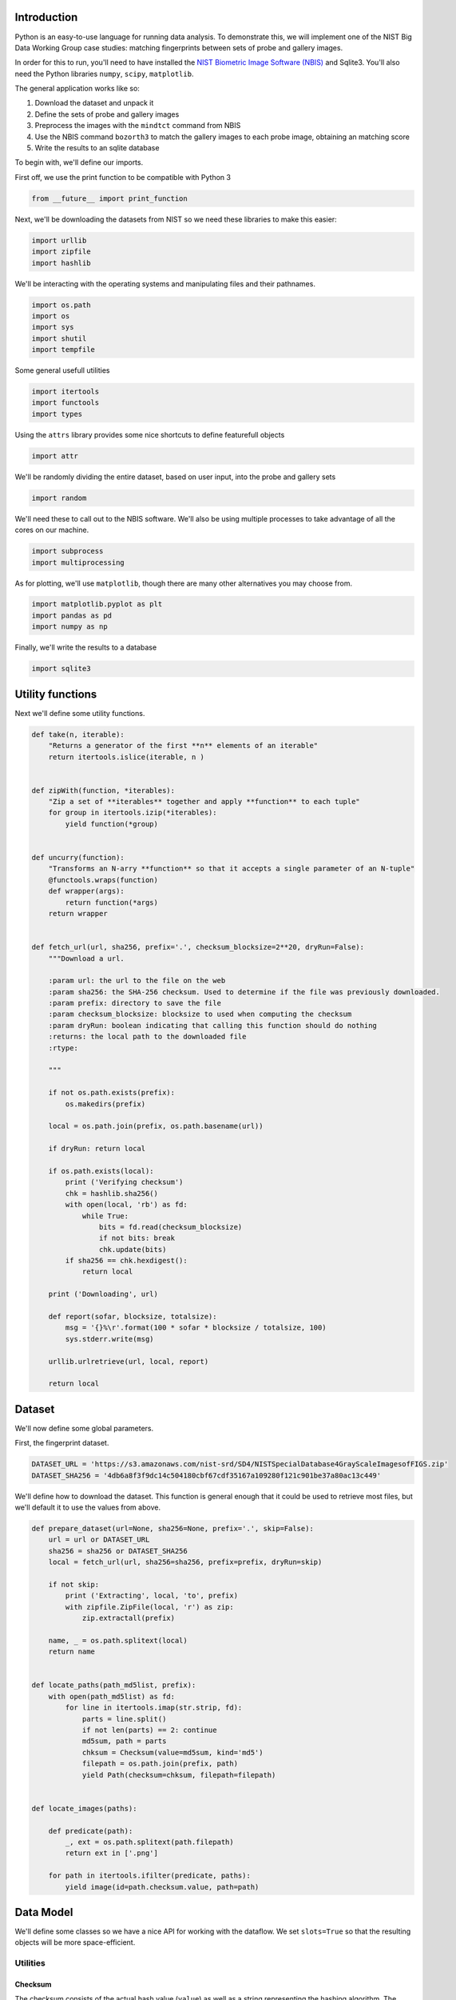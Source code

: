 Introduction
============

Python is an easy-to-use language for running data analysis. To
demonstrate this, we will implement one of the NIST Big Data Working
Group case studies: matching fingerprints between sets of probe and
gallery images.

In order for this to run, you'll need to have installed the `NIST
Biometric Image Software
(NBIS) <http://www.nist.gov/itl/iad/ig/nbis.cfm>`__ and Sqlite3. You'll
also need the Python libraries ``numpy``, ``scipy``, ``matplotlib``.

The general application works like so:

#. Download the dataset and unpack it
#. Define the sets of probe and gallery images
#. Preprocess the images with the ``mindtct`` command from NBIS
#. Use the NBIS command ``bozorth3`` to match the gallery images to each
   probe image, obtaining an matching score
#. Write the results to an sqlite database

To begin with, we'll define our imports.

First off, we use the print function to be compatible with Python 3

.. code:: python

    from __future__ import print_function

Next, we'll be downloading the datasets from NIST so we need these
libraries to make this easier:

.. code:: python

    import urllib
    import zipfile
    import hashlib

We'll be interacting with the operating systems and manipulating files
and their pathnames.

.. code:: python

    import os.path
    import os
    import sys
    import shutil
    import tempfile

Some general usefull utilities

.. code:: python

    import itertools
    import functools
    import types

Using the ``attrs`` library provides some nice shortcuts to define
featurefull objects

.. code:: python

    import attr

We'll be randomly dividing the entire dataset, based on user input, into
the probe and gallery sets

.. code:: python

    import random

We'll need these to call out to the NBIS software. We'll also be using
multiple processes to take advantage of all the cores on our machine.

.. code:: python

    import subprocess
    import multiprocessing

As for plotting, we'll use ``matplotlib``, though there are many other
alternatives you may choose from.

.. code:: python

    import matplotlib.pyplot as plt
    import pandas as pd
    import numpy as np

Finally, we'll write the results to a database

.. code:: python

    import sqlite3

Utility functions
=================

Next we'll define some utility functions.

.. code:: python

      def take(n, iterable):
          "Returns a generator of the first **n** elements of an iterable"
          return itertools.islice(iterable, n )


      def zipWith(function, *iterables):
          "Zip a set of **iterables** together and apply **function** to each tuple"
          for group in itertools.izip(*iterables):
              yield function(*group)


      def uncurry(function):
          "Transforms an N-arry **function** so that it accepts a single parameter of an N-tuple"
          @functools.wraps(function)
          def wrapper(args):
              return function(*args)
          return wrapper


      def fetch_url(url, sha256, prefix='.', checksum_blocksize=2**20, dryRun=False):
          """Download a url.

          :param url: the url to the file on the web
          :param sha256: the SHA-256 checksum. Used to determine if the file was previously downloaded.
          :param prefix: directory to save the file
          :param checksum_blocksize: blocksize to used when computing the checksum
          :param dryRun: boolean indicating that calling this function should do nothing
          :returns: the local path to the downloaded file
          :rtype: 

          """

          if not os.path.exists(prefix):
              os.makedirs(prefix)

          local = os.path.join(prefix, os.path.basename(url))

          if dryRun: return local

          if os.path.exists(local):
              print ('Verifying checksum')
              chk = hashlib.sha256()
              with open(local, 'rb') as fd:
                  while True:
                      bits = fd.read(checksum_blocksize)
                      if not bits: break
                      chk.update(bits)
              if sha256 == chk.hexdigest():
                  return local

          print ('Downloading', url)

          def report(sofar, blocksize, totalsize):
              msg = '{}%\r'.format(100 * sofar * blocksize / totalsize, 100)
              sys.stderr.write(msg)

          urllib.urlretrieve(url, local, report)

          return local

Dataset
=======

We'll now define some global parameters.

First, the fingerprint dataset.

.. code:: python

    DATASET_URL = 'https://s3.amazonaws.com/nist-srd/SD4/NISTSpecialDatabase4GrayScaleImagesofFIGS.zip'
    DATASET_SHA256 = '4db6a8f3f9dc14c504180cbf67cdf35167a109280f121c901be37a80ac13c449'

We'll define how to download the dataset. This function is general
enough that it could be used to retrieve most files, but we'll default
it to use the values from above.

.. code:: python

      def prepare_dataset(url=None, sha256=None, prefix='.', skip=False):
          url = url or DATASET_URL
          sha256 = sha256 or DATASET_SHA256
          local = fetch_url(url, sha256=sha256, prefix=prefix, dryRun=skip)

          if not skip:
              print ('Extracting', local, 'to', prefix)
              with zipfile.ZipFile(local, 'r') as zip:
                  zip.extractall(prefix)

          name, _ = os.path.splitext(local)
          return name


      def locate_paths(path_md5list, prefix):
          with open(path_md5list) as fd:
              for line in itertools.imap(str.strip, fd):
                  parts = line.split()
                  if not len(parts) == 2: continue
                  md5sum, path = parts
                  chksum = Checksum(value=md5sum, kind='md5')
                  filepath = os.path.join(prefix, path)
                  yield Path(checksum=chksum, filepath=filepath)


      def locate_images(paths):

          def predicate(path):
              _, ext = os.path.splitext(path.filepath)
              return ext in ['.png']

          for path in itertools.ifilter(predicate, paths):
              yield image(id=path.checksum.value, path=path)

Data Model
==========

We'll define some classes so we have a nice API for working with the
dataflow. We set ``slots=True`` so that the resulting objects will be
more space-efficient.

Utilities
---------

Checksum
~~~~~~~~

The checksum consists of the actual hash value (``value``) as well as a
string representing the hashing algorithm. The validator enforces that
the algorithm can only be one of the listed acceptable methods.

.. code:: python

      @attr.s(slots=True)
      class Checksum(object):
        value = attr.ib()
        kind = attr.ib(validator=lambda o, a, v: v in 'md5 sha1 sha224 sha256 sha384 sha512'.split())

Path
~~~~

``Path`` s refer to an image's filepath and associated ``Checksum``. We
get the checksum "for free" since the MD5 hash is provided for each
image in the dataset.

.. code:: python

      @attr.s(slots=True)
      class Path(object):
          checksum = attr.ib()
          filepath = attr.ib()

Image
-----

The start of the data pipeline is the image. An ``image`` is has an id
(the md5 hash) and the path to the image.

.. code:: python

      @attr.s(slots=True)
      class image(object):
          id = attr.ib()
          path = attr.ib()

Mindtct
-------

The next step in the pipeline to to apply ``mindtct`` from NBIS. A
``mindtct`` object therefor represents the results of applying
``mindtct`` on an ``image``. The ``xyt`` output is needed for the next
step, and the ``image`` attribute represent the image id.

.. code:: python

      @attr.s(slots=True)
      class mindtct(object):
          image = attr.ib()
          xyt = attr.ib()

We need a way to construct a ``mindtct`` object from an ``image``
object. A straightforward way of doing this would be to have a
``from_image`` ``@staticmethod`` or ``@classmethod``, but that doesn't
work well with ``multiprocessing`` as top-level functions work best
(they need to be serialized).

.. code:: python

      def mindtct_from_image(image):
          imgpath = os.path.abspath(image.path.filepath)
          tempdir = tempfile.mkdtemp()
          oroot = os.path.join(tempdir, 'result')

          cmd = ['mindtct', imgpath, oroot]

          try:
              subprocess.check_call(cmd)

              with open(oroot + '.xyt') as fd:
                  xyt = fd.read()

              result = mindtct(image=image.id, xyt=xyt)
              return result

          finally:
              shutil.rmtree(tempdir)

Bozorth3
--------

The final step is the pipeline is calling out to the ``bozorth3``
program from NBIS. The ``bozorth3`` class represent the match done:
tracking the ids of the probe and gallery images as well as the match
score.

Since we'll be writing these instances out to a database, we provide
some static methods for SQL statements. While there are many
Object-Relational-Model (ORM) libraries available for Python, we wanted
to keep this implementation simpler.

.. code:: python

      @attr.s(slots=True)
      class bozorth3(object):
          probe = attr.ib()
          gallery = attr.ib()
          score = attr.ib()


          @staticmethod
          def sql_stmt_create_table():
              return 'CREATE TABLE IF NOT EXISTS bozorth3 (probe TEXT, gallery TEXT, score NUMERIC)'


          @staticmethod
          def sql_prepared_stmt_insert():
              return 'INSERT INTO bozorth3 VALUES (?, ?, ?)'


          def sql_insert_values(self):
              return self.probe, self.gallery, self.score

In order to work well with ``multiprocessing``, we define a class
representing the input parameters to ``bozorth3`` and a helper function
to run ``bozorth3``. This way the pipeline definition can be kept simple
to a ``map`` to create the input and then a ``map`` to run the program.

As NBIS ``bozorth3`` can be called to compare one-to-one or one-to-many,
we'll also dynamically choose between these approaches depending on if
the gallery is a list or a single object.

.. code:: python

      @attr.s(slots=True)
      class bozorth3_input(object):
          probe = attr.ib()
          gallery = attr.ib()

          def run(self):
              if isinstance(self.gallery, mindtct):
                  return bozorth3_from_group(self.probe, self.gallery)
              elif isinstance(self.gallery, types.ListType):
                  return bozorth3_from_one_to_many(self.probe, self.gallery)
              else:
                  raise ValueError('Unhandled type for gallery: {}'.format(type(gallery)))


      def run_bozorth3(input):
          return input.run()

One-to-one
~~~~~~~~~~

Here, we define how to run NBIS ``bozorth3`` on a one-to-one input:

.. code:: python

      def bozorth3_from_group(probe, gallery):
          tempdir = tempfile.mkdtemp()
          probeFile = os.path.join(tempdir, 'probe.xyt')
          galleryFile = os.path.join(tempdir, 'gallery.xyt')

          with open(probeFile, 'wb')   as fd: fd.write(probe.xyt)
          with open(galleryFile, 'wb') as fd: fd.write(gallery.xyt)

          cmd = ['bozorth3', probeFile, galleryFile]

          try:
              result = subprocess.check_output(cmd)
              score = int(result.strip())

              return bozorth3(probe=probe.image, gallery=gallery.image, score=score)
          finally:
              shutil.rmtree(tempdir)

One-to-many
~~~~~~~~~~~

Calling NBIS one-to-many turns out to be more efficient than the
overhead of starting a ``bozorth3`` process for each pair.

.. code:: python

      def bozorth3_from_one_to_many(probe, galleryset):
          tempdir = tempfile.mkdtemp()
          probeFile = os.path.join(tempdir, 'probe.xyt')
          galleryFiles = [os.path.join(tempdir, 'gallery%d.xyt' % i) for i, _ in enumerate(galleryset)]

          with open(probeFile, 'wb') as fd: fd.write(probe.xyt)
          for galleryFile, gallery in itertools.izip(galleryFiles, galleryset):
              with open(galleryFile, 'wb') as fd: fd.write(gallery.xyt)

          cmd = ['bozorth3', '-p', probeFile] + galleryFiles

          try:
              result = subprocess.check_output(cmd).strip()
              scores = map(int, result.split('\n'))
              return [bozorth3(probe=probe.image, gallery=gallery.image, score=score)
                      for score, gallery in zip(scores, galleryset)]
          finally:
              shutil.rmtree(tempdir)

Plotting
========

For plotting we'll operation only on the database. We'll choose a small
number of probe images and plot the score between them and the rest of
the gallery images.

.. code:: python

      def plot(dbfile, nprobes=10, outfile='figure.png'):

          conn = sqlite3.connect(dbfile)

          results = pd.read_sql("SELECT probe FROM bozorth3 ORDER BY score LIMIT '%s'" % nprobes,
                                con=conn)

          shortlabels = mk_short_labels(results.probe)

          plt.figure()

          for i, probe in results.probe.iteritems():
              stmt = 'SELECT gallery, score FROM bozorth3 WHERE probe = ? ORDER BY gallery DESC'
              matches = pd.read_sql(stmt, params=(probe,), con=conn)
              xs = np.arange(len(matches), dtype=np.int)
              plt.plot(xs, matches.score, label='probe %s' % shortlabels[i])

          plt.ylabel('Score')
          plt.xlabel('Gallery')
          plt.legend()
          plt.savefig(outfile)

The image ids are long hash strings. In order to minimize the amount of
space on the figure the labels take, we provide a helper function to
create a short label that still uniquely identifies each probe image in
the selected sample.

.. code:: python

      def mk_short_labels(series, start=7):
          for size in xrange(start, len(series[0])):
              if len(series) == len(set(map(lambda s: s[:size], series))):
                  break

          return map(lambda s: s[:size], series)

Main Entry Point
================

Puting it all together

.. code:: python

      if __name__ == '__main__':


          prefix = sys.argv[1]

          DBFILE = os.path.join(prefix, 'scores.db')
          PLOTFILE = os.path.join(prefix, 'plot.png')

          md5listpath = sys.argv[2]
          perc_probe = float(sys.argv[3])
          perc_gallery = float(sys.argv[4])

          pool = multiprocessing.Pool()
          conn = sqlite3.connect(DBFILE)
          cursor = conn.cursor()

          cursor.execute(bozorth3.sql_stmt_create_table())


          dataprefix = prepare_dataset(prefix=prefix, skip=True)

          print ('Loading images')
          paths = locate_paths(md5listpath, dataprefix)
          images = locate_images(paths)
          mindtcts = pool.map(mindtct_from_image, images)
          mindtcts = list(mindtcts)


          print ('Generating samples')
          probes  = random.sample(mindtcts, int(perc_probe   * len(mindtcts)))
          gallery = random.sample(mindtcts, int(perc_gallery * len(mindtcts)))
          input   = [bozorth3_input(probe=probe, gallery=gallery) for probe in probes]

          print ('Matching')
          bozorth3s = pool.map(run_bozorth3, input)
          for group in bozorth3s:
              vals = map(bozorth3.sql_insert_values, group)
              cursor.executemany(bozorth3.sql_prepared_stmt_insert(), vals)
              conn.commit()
              map(print, group)


          conn.close()

          plot(DBFILE, nprobes=5, outfile=PLOTFILE)

Running
=======

You can run the code like so:

.. code:: bash

      time python python_lesson1.py \
           python_lesson1 \
           NISTSpecialDatabase4GrayScaleImagesofFIGS/sd04/sd04_md5.lst \
           0.001 \
           0.1

This will result in a figure like the following

.. figure:: ./python_lesson1/plot.png
   :alt: pyl1

   Fingperprint Match scores

About this Page
===============

This is a literate python script written in Emacs Org-Mode. When making
changes, edit org-mode file, not the tangle (generated) file.

To tangle, open org-mode file in Emacs, execute ``C-c C-v t``. If you
are reading the tangled file you can jump back to the corresponding
definition in the literate file by using
``M-x org-babel-tangle-jump-to-org``. The RST form was generated from
org-mode file by ``pandoc``.
